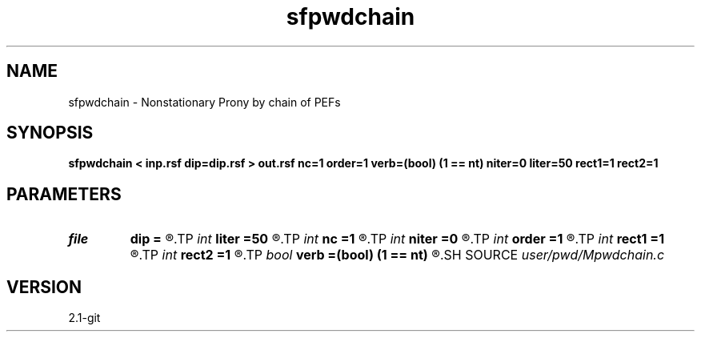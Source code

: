 .TH sfpwdchain 1  "APRIL 2019" Madagascar "Madagascar Manuals"
.SH NAME
sfpwdchain \- Nonstationary Prony by chain of PEFs 
.SH SYNOPSIS
.B sfpwdchain < inp.rsf dip=dip.rsf > out.rsf nc=1 order=1 verb=(bool) (1 == nt) niter=0 liter=50 rect1=1 rect2=1
.SH PARAMETERS
.PD 0
.TP
.I file   
.B dip
.B =
.R  	auxiliary output file name
.TP
.I int    
.B liter
.B =50
.R  	number of linear iterations
.TP
.I int    
.B nc
.B =1
.R  	number of components
.TP
.I int    
.B niter
.B =0
.R  	number of iterations
.TP
.I int    
.B order
.B =1
.R  	PWD order
.TP
.I int    
.B rect1
.B =1
.R  
.TP
.I int    
.B rect2
.B =1
.R  	smoothing radius
.TP
.I bool   
.B verb
.B =(bool) (1 == nt)
.R  [y/n]	verbosity flag
.SH SOURCE
.I user/pwd/Mpwdchain.c
.SH VERSION
2.1-git
